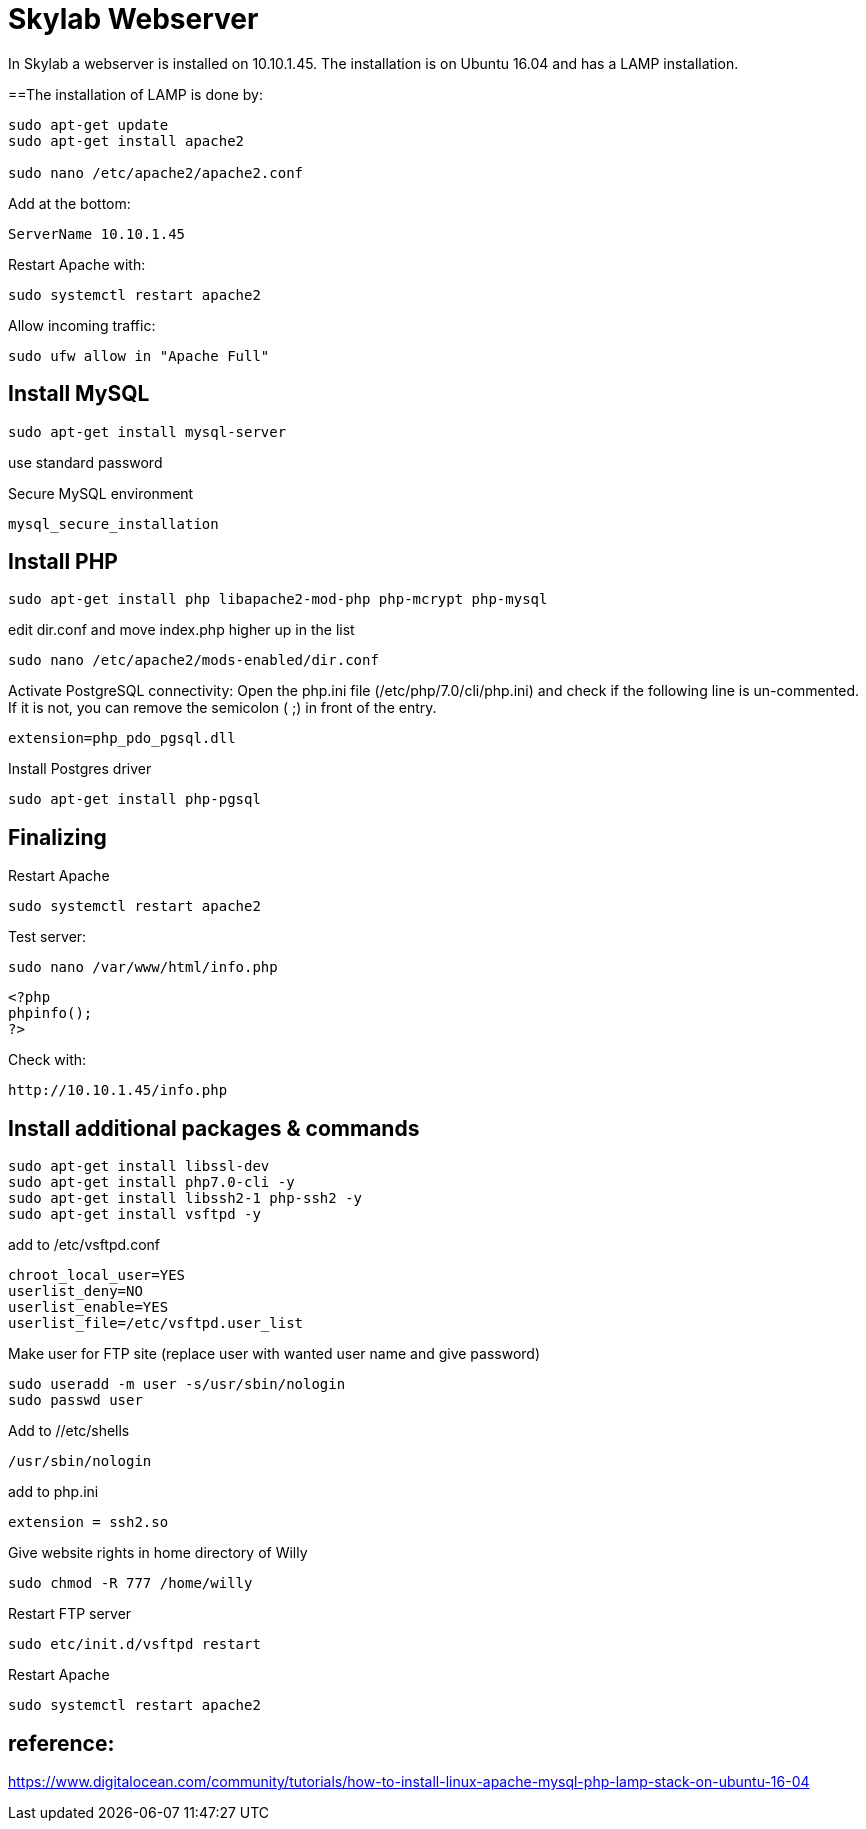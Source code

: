 = Skylab Webserver

In Skylab a webserver is installed on 10.10.1.45. The installation is on Ubuntu 16.04 and has a LAMP installation.

==The installation of LAMP is done by:
----
sudo apt-get update
sudo apt-get install apache2

sudo nano /etc/apache2/apache2.conf
----
Add at the bottom:
----
ServerName 10.10.1.45
----
Restart Apache with:
----
sudo systemctl restart apache2
----
Allow incoming traffic:
----
sudo ufw allow in "Apache Full"
----

== Install MySQL
----
sudo apt-get install mysql-server
----
use standard password

Secure MySQL environment
----
mysql_secure_installation
----

== Install PHP
----
sudo apt-get install php libapache2-mod-php php-mcrypt php-mysql
----
edit dir.conf and move index.php higher up in the list
----
sudo nano /etc/apache2/mods-enabled/dir.conf
----
Activate PostgreSQL connectivity:
Open the php.ini file (/etc/php/7.0/cli/php.ini) and check if the following line is un-commented. If it is not, you can remove the semicolon ( ;) in front of the entry.
----
extension=php_pdo_pgsql.dll
----
Install Postgres driver
----
sudo apt-get install php-pgsql
----
== Finalizing
Restart Apache
----
sudo systemctl restart apache2
----
Test server:
----
sudo nano /var/www/html/info.php
----
----
<?php
phpinfo();
?>
----
Check with: 
----
http://10.10.1.45/info.php
----

== Install additional packages & commands
----
sudo apt-get install libssl-dev
sudo apt-get install php7.0-cli -y
sudo apt-get install libssh2-1 php-ssh2 -y
sudo apt-get install vsftpd -y
----
add to /etc/vsftpd.conf
----
chroot_local_user=YES
userlist_deny=NO
userlist_enable=YES
userlist_file=/etc/vsftpd.user_list
----
Make user for FTP site (replace user with wanted user name and give password)
----
sudo useradd -m user -s/usr/sbin/nologin
sudo passwd user
----
Add to //etc/shells
----
/usr/sbin/nologin
----
add to php.ini
----
extension = ssh2.so
----
Give website rights in home directory of Willy
----
sudo chmod -R 777 /home/willy
----
Restart FTP server
----
sudo etc/init.d/vsftpd restart
----
Restart Apache
----
sudo systemctl restart apache2
----

== reference:
https://www.digitalocean.com/community/tutorials/how-to-install-linux-apache-mysql-php-lamp-stack-on-ubuntu-16-04
